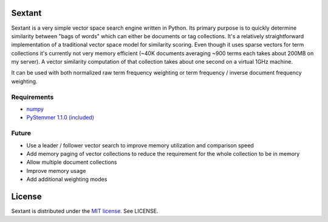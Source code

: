 Sextant
=======

Sextant is a very simple vector space search engine written in Python. Its primary purpose is to quickly determine similarity between "bags of words" which can either be documents or tag collections. It's a relatively straightforward implementation of a traditional vector space model for similarity scoring. Even though it uses sparse vectors for term collections it's currently not very memory efficient (~40K documents averaging ~900 terms each takes about 200MB on my server). A vector similarity computation of that collection takes about one second on a virtual 1GHz machine. 

It can be used with both normalized raw term frequency weighting or term frequency / inverse document frequency weighting.

Requirements
------------

* `numpy <http://numpy.scipy.org/>`_
* `PyStemmer 1.1.0 (included) <http://snowball.tartarus.org/>`_

Future
------

* Use a leader / follower vector search to improve memory utilization and comparison speed
* Add memory paging of vector collections to reduce the requirement for the whole collection to be in memory
* Allow multiple document collections
* Improve memory usage
* Add additional weighting modes

License
=======

Sextant is distributed under the `MIT license <http://www.opensource.org/licenses/mit-license.php>`_. See LICENSE.
